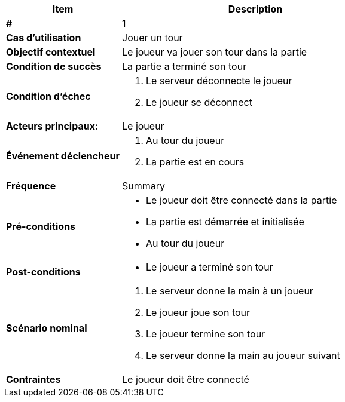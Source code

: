 [cols="30s,70n",options="header", frame=sides]
|===
| Item | Description

| # 
| 1

| Cas d'utilisation	
| Jouer un tour

| Objectif contextuel
| Le joueur va jouer son tour dans la partie

| Condition de succès
| La partie a terminé son tour

| Condition d'échec
a|
. Le serveur déconnecte le joueur 
. Le joueur se déconnect

| Acteurs principaux:
| Le joueur


| Événement déclencheur
a|
. Au tour du joueur
. La partie est en cours

| Fréquence
| Summary

| Pré-conditions 
a| 
- Le joueur doit être connecté dans la partie
- La partie est démarrée et initialisée
- Au tour du joueur

| Post-conditions
a| 
- Le joueur a terminé son tour


| Scénario nominal
a|
. Le serveur donne la main à un joueur
. Le joueur joue son tour
. Le joueur termine son tour
. Le serveur donne la main au joueur suivant

| Contraintes
| Le joueur doit être connecté

|===
